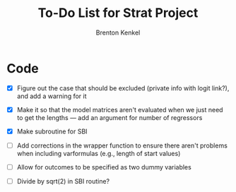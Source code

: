 #+TITLE: To-Do List for Strat Project
#+AUTHOR: Brenton Kenkel
#+EMAIL: brenton.kenkel@gmail.com


* Code

- [X] Figure out the case that should be excluded (private info with logit
      link?), and add a warning for it

- [X] Make it so that the model matrices aren't evaluated when we just need to
      get the lengths --- add an argument for number of regressors

- [X] Make subroutine for SBI

- [ ] Add corrections in the wrapper function to ensure there aren't problems
      when including varformulas (e.g., length of start values)

- [ ] Allow for outcomes to be specified as two dummy variables

- [ ] Divide by sqrt(2) in SBI routine?
